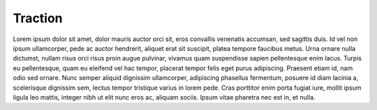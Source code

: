 Traction
======================================================

Lorem ipsum dolor sit amet, dolor mauris auctor orci sit, eros convallis venenatis accumsan, sed sagittis duis. Id vel non ipsum ullamcorper, pede ac auctor hendrerit, aliquet erat sit suscipit, platea tempore faucibus metus. Urna ornare nulla dictumst, nullam risus orci risus proin augue pulvinar, vivamus quam suspendisse sapien pellentesque enim lacus. Turpis eu pellentesque, quam eu eleifend vel hac tempor, placerat tempor felis eget purus adipiscing. Praesent etiam id, nam odio sed ornare. Nunc semper aliquid dignissim ullamcorper, adipiscing phasellus fermentum, posuere id diam lacinia a, scelerisque dignissim sem, lectus tempor tristique varius in lorem pede. Cras porttitor enim porta fugiat iure, mollit ipsum ligula leo mattis, integer nibh ut elit nunc eros ac, aliquam sociis. Ipsum vitae pharetra nec est in, et nulla.



  